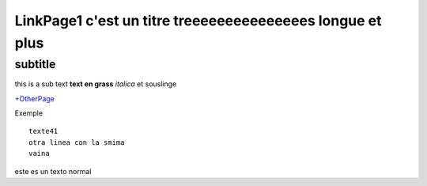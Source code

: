 ================
LinkPage1 c'est un titre treeeeeeeeeeeeeees  longue et plus 
================
subtitle 
---------

this is a sub text    **text en grass**     *italica*   et  souslinge 


`+OtherPage <./LinkPage1/OtherPage.html>`_ 

Exemple ::

 texte41
 otra linea con la smima 
 vaina 

este es un texto normal 


